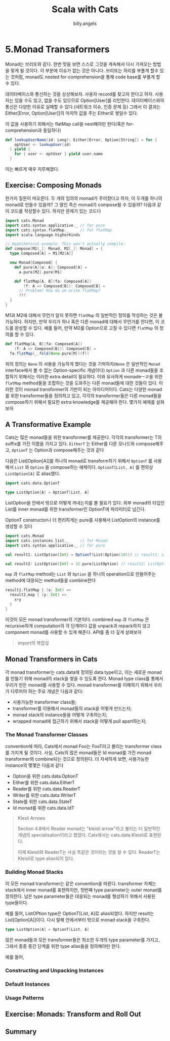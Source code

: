 #+STARTUP: showall
#+LATEX_CLASS: article
#+LATEX_CLASS_OPTIONS: [a4paper]
#+LATEX_HEADER: \usepackage{kotex}
#+LATEX_HEADER: \usepackage{CJKutf8}
#+LATEX_HEADER: \usepackage[utf8]{inputenc}
#+LATEX_HEADER: \usepackage{amsmath}
#+LATEX_HEADER: \usepackage[scale=0.75,twoside,bindingoffset=5mm]{geometry}
#+LATEX_HEADER: \usepackage[onehalfspacing]{setspace}
#+LATEX_HEADER: \usepackage{longtable}
#+AUTHOR: billy.angels
#+TITLE: Scala with Cats


* 5.Monad Transaformers
Monad는 브리또와 같다. 한번 맛을 보면 스스로 그것을 계속해서 다시 가져오는 방법을 찾게 될 것이다. 이 부분에 이슈가 없는 것은 아니다. 브리또는 허리를 부풀게 할수 있는 것처럼, monad도 nested for-comprehension을 통해 code base를 부풀게 할 수 있다.

데이터베이스와 통신하는 것을 상상해보자. 사용자 record를 찾고자 한다고 하자. 사용자는 있을 수도 있고, 없을 수도 있으므로 Option[User]를 리턴한다. 데이터베이스와의 통신은 다양한 이유로 실패할 수 있다.(네트워크 이슈, 인증 문제 등) 그래서 이 결과는 Either[Error, Option[User]]의 마지막 값을 주는 Either로 쌓일수 있다.

이 값을 사용하기 위해서는 flatMap call을 nest해야만 한다(혹은 for-comprehension과 동일하다)

#+BEGIN_SRC scala
def lookupUserName(id: Long): Either[Error, Option[String]] = for {
    optUser <- lookupUser(id)
  } yield {
    for { user <- optUser } yield user.name
  }
#+END_SRC

이는 빠르게 매우 지루해졌다.

** Exercise: Composing Monads
한가지 질문이 떠오른다. 두 개의 임의의 monad가 주어졌다고 하자, 이 두개를 하나의 monad로 만들수 있을까? 그 말인 즉슨 monad가 compose될 수 있을까? 다음과 같이 코드를 작성할수 있다. 하지만 문제가 있는 코드다

#+BEGIN_SRC scala
import cats.Monad
import cats.syntax.applicative._ // for pure
import cats.syntax.flatMap._     // for flatMap
import scala.language.higherKinds

// Hypothetical example. This won't actually compile:
def compose[M1[_]: Monad, M2[_]: Monad] = {
  type Composed[A] = M1[M2[A]]

  new Monad[Composed] {
    def pure[A](a: A): Composed[A] =
      a.pure[M2].pure[M1]

    def flatMap[A, B](fa: Composed[A])
        (f: A => Composed[B]): Composed[B] =
      // Problem! How do we write flatMap?
      ??? 
  }
}
#+END_SRC

M1과 M2에 대해서 무언가 알지 못하면 ~flatMap~ 의 일반적인 정의를 작성하는 것은 불가능하다. 하지만, 만약 우리가 하나 혹은 다른 monad에 대해서 무언가를 안다면, 이 코드를 완성할 수 있다. 예를 들어, 만약 M2를 Option으로 고칠 수 있다면 ~flatMap~ 의 정의를 할 수 있다.

#+BEGIN_SRC scala
def flatMap[A, B](fa: Composed[A])
    (f: A => Composed[B]): Composed[B] =
  fa.flatMap(_.fold(None.pure[M])(f))
#+END_SRC

위의 정의는 ~None~ 의 사용을 가능하게 했다는 것을 기억하자(~None~ 은 일반적인 ~Monad~ interface에서 볼 수 없는 Option-specific 개념이다) ~Option~ 과 다른 monad들을 조합하기 위해서는 이러한 extra detail이 필요하다. 이와 유사하게 monadeㅡㄹ을 위한 ~flatMap~ method들을 조합하는 것을 도와주는 다른 monad들에 대한 것들이 있다. 이러한 것이 monad transformer의 기반이 되는 아이디어이다. Cats는 다양한 monad를 위한 transformer들을 정의하고 있고, 각각의 transformer들은 다른 monad들을 compose하기 위해서 필요한 extra knowledge를 제공해야 한다. 몇가지 예제를 살펴보자 

** A Transformative Example
Cats는 많은 monad들을 위한 transformer를 제공한다. 각각의 transformer는 T의 suffix를 가진 이름을 가지고 있다. ~EitherT~ 는 Either를 다른 모나드와 compose해주고, ~OptionT~ 는 Option과 compose해주는 것과 같다

다음은 List[Option[A]]를 하나의 monad로 transform하기 위해서 ~OptionT~ 를 사용해서 ~List~ 와 ~Option~ 을 compose하는 예제이다. ~OptionT[List, A]~ 를 편의상 ~ListOption[A]~ 로 alias했다.  

#+BEGIN_SRC scala
import cats.data.OptionT

type ListOption[A] = OptionT[List, A]
#+END_SRC

ListOption을 안에서 밖으로 어떻게 꺼내는지를 볼 필요가 있다. 외부 monad의 타입인 List를 inner monad를 위한 transformer인 OptionT에 파라미터로 넘긴다.

OptionT constructor나 더 편리하게는 pure를 사용해서 ListOption의 instance를 생성할 수 있다

#+BEGIN_SRC scala
import cats.Monad
import cats.instances.list._     // for Monad
import cats.syntax.applicative._ // for pure

val result1: ListOption[Int] = OptionT(List(Option(10))) // result1: ListOption[Int] = OptionT(List(Some(10)))

val result2: ListOption[Int] = 32.pure[ListOption] // result2: ListOption[Int] = OptionT(List(Some(32)))
#+END_SRC

~map~ 과 ~flatMap~ method는 ~List~ 와 ~Option~ 을 하나의 operation으로 만들어주는 method에 대응되는 method들을 combine한다

#+BEGIN_SRC scala
result1.flatMap { (x: Int) =>
  result2.map { (y: Int) =>
    x+y 
  }
}
#+END_SRC

이것이 모든 monad transformer의 기본이다. combined ~map~ 과 ~flatMap~ 은 recursive하게 computation의 각 단계마다 값을 unpack과 repack하지 않고 component monad를 사용할 수 있게 해준다. API를 좀 더 깊게 살펴보자

#+BEGIN_QUOTE
import의 복잡성



#+END_QUOTE

** Monad Transformers in Cats
각 monad transformer는 cats.data에 정의된 data type이고, 이는 새로운 monad를 만들기 위해 monad의 stack을 쌓을 수 있도록 한다. Monad type class를 통해서 우리가 만든 monad를 사용할 수 있다. monad transformer를 이해하기 위해서 우리가 다루어야 하는 주요 개념은 다음과 같다:

- 사용가능한 transformer class들;
- transformer를 이용해서 monad들의 stack을 어떻게 만드는지;
- monad stack의 instance들을 어떻게 구축하는지;
- wrapped monad에 접근하기 위해서 stack을 어떻게 pull apart하는지; 

*** The Monad Transformer Classes 
convention에 따라, Cats에서 monad Foo는 FooT라고 불리는 transformer class를 가지게 될 것이다. 사실, Cats의 많은 monad들은 Id monad를 가진 monad transformer와 combine되는 것으로 정의된다. 더 자세하게 보면, 사용가능한 instance의 몇몇은 다음과 같다

- Option을 위한 cats.data.OptionT
- Either를 위한 cats.data.EitherT
- Reader를 위한 cats.data.ReaderT
- Writer를 위한 cats.data.WriterT
- State를 위한 cats.data.StateT
- Id monad를 위한 cats.data.IdT

#+BEGIN_QUOTE
Klesli Arrows

Section 4.8에서 Reader monad는 "kleisli arrow"라고 불리는 더 일반적인 개념의 specialisation이라고 했었다. Cats에서는 cats.data.Kleisli로 표현된다.

이제 Kleisli와 ReaderT는 사실 똑같은 것이라는 것을 알 수 있다. ReaderT는 Kleisli로 type alias되어 있다.
#+END_QUOTE

*** Building Monad Stacks
이 모든 monad transformer는 같은 convention을 따른다. transformer 자체는 stack에서 inner monad를 표현하지만, 첫번째 type parameter는 outer monad를 정의한다. 남은 type parameter들은 대응되는 monad를 형성하기 위해서 사용된 type들이다.

예를 들어, ListOPtion type은 OptionT[List, A]로 alias되었다. 하지만 result는 List[Option[A]]이다. 다시 말해 안에서부터 밖으로 monad stack을 구축한다.

#+BEGIN_SRC scala
type ListOption[A] = OptionT[List, A]
#+END_SRC

많은 monad들과 모든 transformer들은 최소한 두개의 type parameter를 가지고, 그래서 종종 중간 단계를 위한 type alias들을 정의해야만 한다.

예를 들어, 

*** Constructing and Unpacking Instances
*** Default Instances
*** Usage Patterns
** Exercise: Monads: Transform and Roll Out
** Summary


